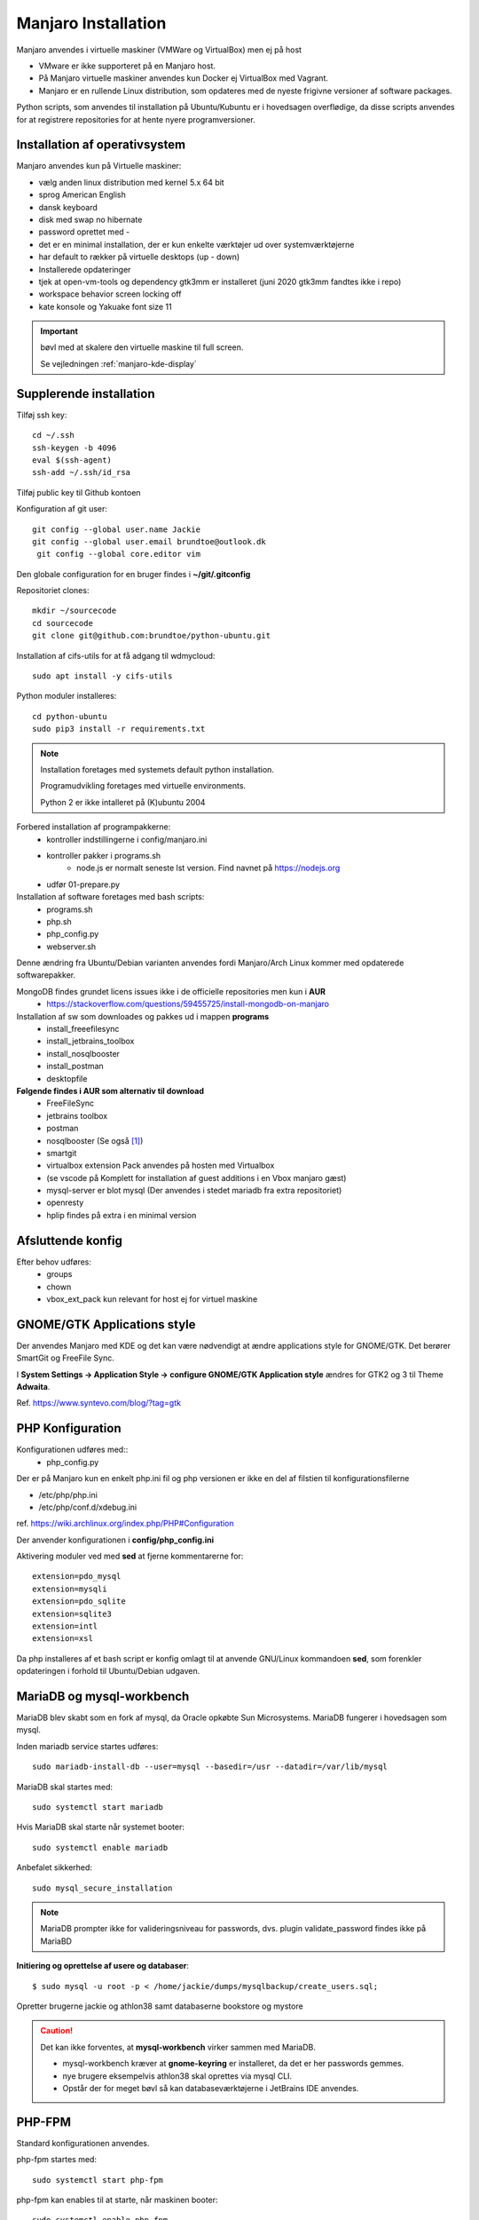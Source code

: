 .. index: Manjaro
    :pair: Manjaro; Python

====================
Manjaro Installation
====================

Manjaro anvendes i virtuelle maskiner (VMWare og VirtualBox) men ej på host

- VMware er ikke supporteret på en Manjaro host.
- På Manjaro virtuelle maskiner anvendes kun Docker ej VirtualBox med Vagrant.
- Manjaro er en rullende Linux distribution, som opdateres med de nyeste frigivne versioner af software packages.

Python scripts, som anvendes til installation på Ubuntu/Kubuntu er i hovedsagen overflødige, da disse scripts anvendes for at registrere repositories for at hente nyere programversioner.

.. seealso:: Vejledning :ref:`pacman`

Installation af operativsystem
==============================
Manjaro anvendes kun på Virtuelle maskiner:

- vælg anden linux distribution med kernel 5.x 64 bit
- sprog American English
- dansk keyboard
- disk med swap no hibernate
- password oprettet med -
- det er en minimal installation, der er kun enkelte værktøjer ud over systemværktøjerne
- har default to rækker på virtuelle desktops (up - down)
- Installerede opdateringer
- tjek at open-vm-tools og dependency gtk3mm er installeret (juni 2020 gtk3mm fandtes ikke i repo)
- workspace behavior screen locking off
- kate konsole og Yakuake font size 11

.. IMPORTANT:: bøvl med at skalere den virtuelle maskine til full screen.

    Se vejledningen :ref:`manjaro-kde-display`

Supplerende installation
========================
Tilføj ssh key::

    cd ~/.ssh
    ssh-keygen -b 4096
    eval $(ssh-agent)
    ssh-add ~/.ssh/id_rsa

Tilføj public key til Github kontoen

Konfiguration af git user::

   git config --global user.name Jackie
   git config --global user.email brundtoe@outlook.dk
    git config --global core.editor vim

Den globale configuration for en bruger findes i **~/git/.gitconfig**

Repositoriet clones::

   mkdir ~/sourcecode
   cd sourcecode
   git clone git@github.com:brundtoe/python-ubuntu.git


Installation af cifs-utils for at få adgang til wdmycloud::

    sudo apt install -y cifs-utils

Python moduler installeres::

   cd python-ubuntu
   sudo pip3 install -r requirements.txt

.. note:: Installation foretages med systemets default python installation.

   Programudvikling foretages med virtuelle environments.

   Python 2 er ikke intalleret på (K)ubuntu 2004

Forbered installation af programpakkerne:
    - kontroller indstillingerne i config/manjaro.ini
    - kontroller pakker i programs.sh
        - node.js er normalt seneste lst version. Find navnet på https://nodejs.org
    - udfør 01-prepare.py

Installation af software foretages med bash scripts:
    - programs.sh
    - php.sh
    - php_config.py
    - webserver.sh

Denne ændring fra Ubuntu/Debian varianten anvendes fordi Manjaro/Arch Linux kommer med opdaterede softwarepakker.

MongoDB findes grundet licens issues ikke i de officielle repositories men kun i **AUR**
    - https://stackoverflow.com/questions/59455725/install-mongodb-on-manjaro

Installation af sw som downloades og pakkes ud i mappen **programs**
    - install_freeefilesync
    - install_jetbrains_toolbox
    - install_nosqlbooster
    - install_postman
    - desktopfile

**Følgende findes i AUR som alternativ til download**
    - FreeFileSync
    - jetbrains toolbox
    - postman
    - nosqlbooster (Se også [1]_)
    - smartgit
    - virtualbox extension Pack anvendes på hosten med Virtualbox
    - (se vscode på Komplett for installation af guest additions i en Vbox manjaro gæst)
    - mysql-server er blot mysql (Der anvendes i stedet mariadb fra extra repositoriet)
    - openresty
    - hplip findes på extra i en minimal version

Afsluttende konfig
==================
Efter behov udføres:
    - groups
    - chown
    - vbox_ext_pack kun relevant for host ej for virtuel maskine

GNOME/GTK Applications style
============================
Der anvendes Manjaro med KDE og det kan være nødvendigt at ændre applications style for GNOME/GTK. Det berører SmartGit og FreeFile Sync.

I **System Settings -> Application Style -> configure GNOME/GTK Application style** ændres for GTK2 og 3 til Theme **Adwaita**.

Ref. https://www.syntevo.com/blog/?tag=gtk

PHP Konfiguration
=================
Konfigurationen udføres med::
    - php_config.py

Der er på Manjaro kun en enkelt php.ini fil og php versionen er ikke en del af filstien til konfigurationsfilerne

- /etc/php/php.ini
- /etc/php/conf.d/xdebug.ini

ref. https://wiki.archlinux.org/index.php/PHP#Configuration

Der anvender konfigurationen i **config/php_config.ini**

Aktivering moduler ved med **sed** at fjerne kommentarerne for::

    extension=pdo_mysql
    extension=mysqli
    extension=pdo_sqlite
    extension=sqlite3
    extension=intl
    extension=xsl

Da php installeres af et bash script er konfig omlagt til at anvende GNU/Linux kommandoen **sed**, som forenkler opdateringen i forhold til Ubuntu/Debian udgaven.

MariaDB og mysql-workbench
==========================
MariaDB blev skabt som en fork af mysql, da Oracle opkøbte Sun Microsystems. MariaDB fungerer i hovedsagen som mysql.

Inden mariadb service startes udføres::

    sudo mariadb-install-db --user=mysql --basedir=/usr --datadir=/var/lib/mysql


MariaDB skal startes med::

    sudo systemctl start mariadb

Hvis MariaDB skal starte når systemet booter::

    sudo systemctl enable mariadb

Anbefalet sikkerhed::

    sudo mysql_secure_installation

.. note:: MariaDB prompter ikke for valideringsniveau for passwords, dvs. plugin validate_password findes ikke på MariaBD

**Initiering og oprettelse af usere og databaser**::

    $ sudo mysql -u root -p < /home/jackie/dumps/mysqlbackup/create_users.sql;

Opretter brugerne jackie og athlon38 samt databaserne bookstore og mystore

.. caution:: Det kan ikke forventes, at **mysql-workbench** virker sammen med MariaDB.

    - mysql-workbench kræver at **gnome-keyring** er installeret, da det er her passwords gemmes.
    - nye brugere eksempelvis athlon38 skal oprettes via mysql CLI.
    - Opstår der for meget bøvl så kan databaseværktøjerne i JetBrains IDE anvendes.

PHP-FPM
=======
Standard konfigurationen anvendes.

php-fpm startes med::

    sudo systemctl start php-fpm

php-fpm kan enables til at starte, når maskinen booter::

    sudo systemctl enable php-fpm

Installation af webservere
==========================
Scriptet **webserver.py** installerer og udfører konfiguration af Apache, Nginx.

Der anvendes følgende konfigurationsfiler:
    - httpd.conf
    - php-fpm.conf
    - nginx.conf
    - index.html
    - installationen opretter index.php

Apache httpd server
===================
Ref.

- https://wiki.archlinux.org/index.php/Apache_HTTP_Server
- Det er standard installationen fra https://httpd.apache.org

Installationen findes i /etc/httpd
    - /etc/httpd/modules indeholder httpd moduler
    - /etc/httpd/conf/httpd.conf er den primære konfigurationssfil, som (kan) inkludere de øvrige konfigurationsfiler

Standard docroot er i **/srv/http**

Serveren skal startes::

    sudo systemctl start httpd

Hvis serveren skal køre når maskinen booter så udføres::

    sudo systemctl enable httpd

.. caution:: Husk at enten anvendes Apache eller også anvendes Nginx

Konfigurationen i **/etc/httpd/conf/httpd.conf** aktiverer::

    ServerName 127.0.0.1:80

    LoadModule proxy_module modules/mod_proxy.so
    LoadModule proxy_fcgi_module modules/mod_proxy_fcgi.so

i bunden af filen indsættes::

    Include conf/extra/php-fpm.conf

Filen **config/php-fpm.conf** kopieres til /etc/httpd/conf/extra/php-fpm.conf::

    DirectoryIndex index.php index.html
    <FilesMatch \.php$>
        SetHandler "proxy:unix:/run/php-fpm/php-fpm.sock|fcgi://localhost/"
    </FilesMatch>

Genstart::

    sudo systemctl start php-fpm
    sudo systemctl restart apache

Browser på http://localhost

Nginx
=====
- Konfig filer i /etc/nginx
- Den primære konfig fil er /etc/nginx/nginx.conf
- docroot: /usr/share/nginx/html
- php-fpm konfig findes i /etc/php.

php-fpm aktiveres ved at kopiere **config/ningx.conf** til /etc/nginx/nginx.conf

nginx startes med::

    sudo systemctl start nignx

nginx kan enables til at starte, når maskinen booter::

    sudo systemctl enable nignx

Browser på http://localhost

NoSQLBooster
============
.. [1] NoSQLBooster installeres i **$HOME/Applications**. Første gang programmet startes propmtes for integration med systemmenuen.

- Desktop item oprettes fra System menuen
- Programmet fjernes fra systemmenuen. Højreklik på programmet og vælg Remove AppImage from System.

MongoDB
=======
MongoDB skal installeres fra AUR. Der er to muligheder:

- mongodb-bin og mongodb-tools-bin
- mongodb og mongodb-tools (skal kompileres og det tager meeget lang tid)

mongodb-bin og mongodb-tools-bin
--------------------------------
Det letteste er at gøre det fra Pamac Manager (GUI) til installation, opdatering og fjernelse af software.

alternativt installeres fra terminalvindue::

    pamac install mongodb-bin
    pamac install mongodb-tools-bin

Der promptes for en række spørgsmål og det vælges at redigere build source (PKGBUILD filen) for at kontrollere hvorfra der downloades m.v.

De to filer indeholder Debian sw pakke som blot pakkes ud og kopieres.

Daemon startes med::

    sudo systemctl start mongodb

Docker
======
- er installeret

Docker stares med::

    sudo systemctl start docker

Hvis docker skal starte når maskinen booter::

    sudo sysdtemctl enable docker

Afprøvninger
============
- javascript projekter
- php projekter
- docker

Problem module har ikke en parent
=================================
ImportError: attempted relative import with no known parent package

problemet opstår ikke i PyCharm, når run configuration tilføjer projektet til PYTHONPATH

https://stackoverflow.com/questions/14132789/relative-imports-for-the-billionth-time

http://www.programmersought.com/article/5866305471/

Fra https://docs.python.org/3.7/tutorial/modules.html#packages

"Note that relative imports are based on the name of the current module. Since the name of the main module is always "__main__", **modules intended for use as the main module of a Python application must always use absolute imports.**"

